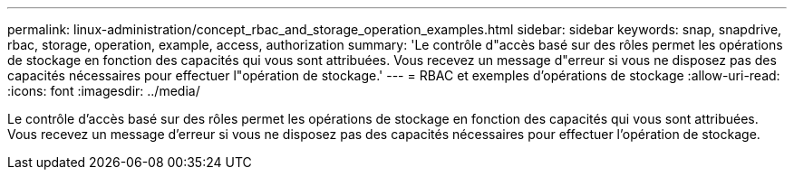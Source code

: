---
permalink: linux-administration/concept_rbac_and_storage_operation_examples.html 
sidebar: sidebar 
keywords: snap, snapdrive, rbac, storage, operation, example, access, authorization 
summary: 'Le contrôle d"accès basé sur des rôles permet les opérations de stockage en fonction des capacités qui vous sont attribuées. Vous recevez un message d"erreur si vous ne disposez pas des capacités nécessaires pour effectuer l"opération de stockage.' 
---
= RBAC et exemples d'opérations de stockage
:allow-uri-read: 
:icons: font
:imagesdir: ../media/


[role="lead"]
Le contrôle d'accès basé sur des rôles permet les opérations de stockage en fonction des capacités qui vous sont attribuées. Vous recevez un message d'erreur si vous ne disposez pas des capacités nécessaires pour effectuer l'opération de stockage.
